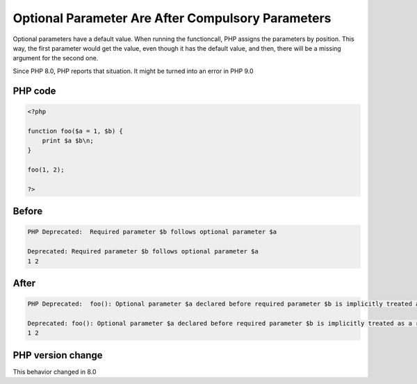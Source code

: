 .. _`optional-parameter-are-after-compulsory-parameters`:

Optional Parameter Are After Compulsory Parameters
==================================================
.. meta::
	:description:
		Optional Parameter Are After Compulsory Parameters: Optional parameters have a default value.
	:twitter:card: summary_large_image
	:twitter:site: @exakat
	:twitter:title: Optional Parameter Are After Compulsory Parameters
	:twitter:description: Optional Parameter Are After Compulsory Parameters: Optional parameters have a default value
	:twitter:creator: @exakat
	:twitter:image:src: https://php-changed-behaviors.readthedocs.io/en/latest/_static/logo.png
	:og:image: https://php-changed-behaviors.readthedocs.io/en/latest/_static/logo.png
	:og:title: Optional Parameter Are After Compulsory Parameters
	:og:type: article
	:og:description: Optional parameters have a default value
	:og:url: https://php-tips.readthedocs.io/en/latest/tips/OptionalParameterLast.html
	:og:locale: en

Optional parameters have a default value. When running the functioncall, PHP assigns the parameters by position. This way, the first parameter would get the value, even though it has the default value, and then, there will be a missing argument for the second one.



Since PHP 8.0, PHP reports that situation. It might be turned into an error in PHP 9.0

PHP code
________
.. code-block:: php

   <?php
   
   function foo($a = 1, $b) {
       print $a $b\n;
   }
   
   foo(1, 2);
   
   ?>

Before
______
.. code-block:: output

   PHP Deprecated:  Required parameter $b follows optional parameter $a
   
   Deprecated: Required parameter $b follows optional parameter $a
   1 2
   

After
______
.. code-block:: output

   PHP Deprecated:  foo(): Optional parameter $a declared before required parameter $b is implicitly treated as a required parameter
   
   Deprecated: foo(): Optional parameter $a declared before required parameter $b is implicitly treated as a required parameter
   1 2
   


PHP version change
__________________
This behavior changed in 8.0



